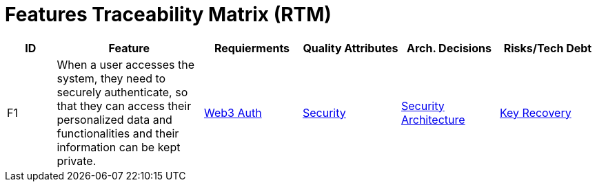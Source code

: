 = Features Traceability Matrix (RTM)

////
[NOTE]
====
This matrix serves as the central point for tracing features. A feature is not a User Story. In the example below, the feature is "Secure Login" but a User Story is something a user would access the system for.

E.g.: As an Administrator of the system I want to assign roles to users to manage the features they have access to

Update this matrix when adding new features or when making significant changes to architectural components, quality attributes, architecture decisions, or when identifying new risks or technical debt items.
====
////

[cols="1,3,2,2,2,2", id=ftm, options="header"]
|===
|ID |Feature |Requierments |Quality Attributes |Arch. Decisions |Risks/Tech Debt
|F1
|When a user accesses the system, they need to securely authenticate, so that they can access their personalized data and functionalities and their information can be kept private.
|<<02_requirements_overview.adoc#R1, Web3 Auth>>
|<<03_quality_goals.adoc#Q2, Security>>
|<<../04_architecture_decisions/adr-001-my-project.adoc#_adr_001_description_of_the_architecture_decision_record, Security Architecture>>
|<<05_risks_tech-debt.adoc#R2, Key Recovery>>


|===
